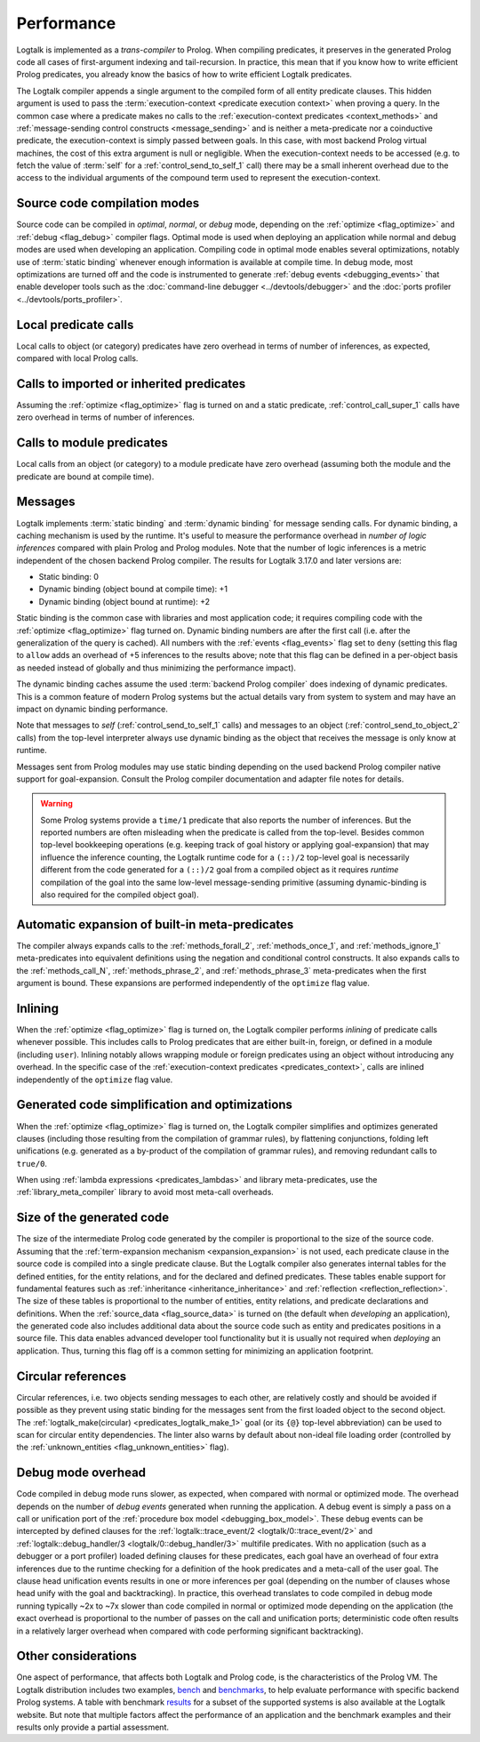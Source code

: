..
   This file is part of Logtalk <https://logtalk.org/>  
   SPDX-FileCopyrightText: 1998-2024 Paulo Moura <pmoura@logtalk.org>
   SPDX-License-Identifier: Apache-2.0

   Licensed under the Apache License, Version 2.0 (the "License");
   you may not use this file except in compliance with the License.
   You may obtain a copy of the License at

       http://www.apache.org/licenses/LICENSE-2.0

   Unless required by applicable law or agreed to in writing, software
   distributed under the License is distributed on an "AS IS" BASIS,
   WITHOUT WARRANTIES OR CONDITIONS OF ANY KIND, either express or implied.
   See the License for the specific language governing permissions and
   limitations under the License.


.. _performance_performance:

Performance
===========

Logtalk is implemented as a *trans-compiler* to Prolog. When compiling
predicates, it preserves in the generated Prolog code all cases of
first-argument indexing and tail-recursion. In practice, this mean that
if you know how to write efficient Prolog predicates, you already know
the basics of how to write efficient Logtalk predicates.

The Logtalk compiler appends a single argument to the compiled form of
all entity predicate clauses. This hidden argument is used to pass the
:term:`execution-context <predicate execution context>` when proving a
query. In the common case where a predicate makes no calls to the
:ref:`execution-context predicates <context_methods>` and
:ref:`message-sending control constructs <message_sending>` and
is neither a meta-predicate nor a coinductive predicate, the
execution-context is simply passed between goals. In this case, with most
backend Prolog virtual machines, the cost of this extra argument is null
or negligible. When the execution-context needs to be accessed (e.g. to
fetch the value of :term:`self` for a :ref:`control_send_to_self_1` call)
there may be a small inherent overhead due to the access to the individual
arguments of the compound term used to represent the execution-context.

Source code compilation modes
-----------------------------

Source code can be compiled in *optimal*, *normal*, or *debug* mode,
depending on the :ref:`optimize <flag_optimize>` and
:ref:`debug <flag_debug>` compiler flags. Optimal mode is used when
deploying an application while normal and debug modes are used when
developing an application. Compiling code in optimal mode enables
several optimizations, notably use of :term:`static binding` whenever
enough information is available at compile time. In debug mode, most
optimizations are turned off and the code is instrumented to generate
:ref:`debug events <debugging_events>` that enable developer tools such
as the :doc:`command-line debugger <../devtools/debugger>` and the
:doc:`ports profiler <../devtools/ports_profiler>`.

Local predicate calls
---------------------

Local calls to object (or category) predicates have zero overhead in
terms of number of inferences, as expected, compared with local Prolog
calls.

Calls to imported or inherited predicates
-----------------------------------------

Assuming the :ref:`optimize <flag_optimize>` flag is turned on and a
static predicate, :ref:`control_call_super_1` calls have zero overhead
in terms of number of inferences.

Calls to module predicates
--------------------------

Local calls from an object (or category) to a module predicate have zero
overhead (assuming both the module and the predicate are bound at
compile time).

Messages
--------

Logtalk implements :term:`static binding` and :term:`dynamic binding`
for message sending calls. For dynamic binding, a caching mechanism is
used by the runtime. It's useful to measure the performance overhead in
*number of logic inferences* compared with plain Prolog and Prolog modules.
Note that the number of logic inferences is a metric independent of the
chosen backend Prolog compiler. The results for Logtalk 3.17.0 and later
versions are:

-  Static binding: 0
-  Dynamic binding (object bound at compile time): +1
-  Dynamic binding (object bound at runtime): +2

Static binding is the common case with libraries and most application
code; it requires compiling code with the :ref:`optimize <flag_optimize>`
flag turned on. Dynamic binding numbers are after the first call (i.e.
after the generalization of the query is cached). All numbers with the
:ref:`events <flag_events>` flag set to ``deny`` (setting this flag to
``allow`` adds an overhead of +5 inferences to the results above; note
that this flag can be defined in a per-object basis as needed instead
of globally and thus minimizing the performance impact).

The dynamic binding caches assume the used :term:`backend Prolog compiler`
does indexing of dynamic predicates. This is a common feature of modern
Prolog systems but the actual details vary from system to system and may
have an impact on dynamic binding performance.

Note that messages to *self* (:ref:`control_send_to_self_1` calls) and
messages to an object (:ref:`control_send_to_object_2` calls) from the
top-level interpreter always use dynamic binding as the object that
receives the message is only know at runtime.

Messages sent from Prolog modules may use static binding depending on the
used backend Prolog compiler native support for goal-expansion. Consult
the Prolog compiler documentation and adapter file notes for details.

.. warning::

   Some Prolog systems provide a ``time/1`` predicate that also reports
   the number of inferences. But the reported numbers are often misleading
   when the predicate is called from the top-level. Besides common top-level
   bookkeeping operations (e.g. keeping track of goal history or applying
   goal-expansion) that may influence the inference counting, the Logtalk
   runtime code for a ``(::)/2`` top-level goal is necessarily different
   from the code generated for a ``(::)/2`` goal from a compiled object as
   it requires *runtime* compilation of the goal into the same low-level
   message-sending primitive (assuming dynamic-binding is also required
   for the compiled object goal).

Automatic expansion of built-in meta-predicates
-----------------------------------------------

The compiler always expands calls to the :ref:`methods_forall_2`,
:ref:`methods_once_1`, and :ref:`methods_ignore_1` meta-predicates into
equivalent definitions using the negation and conditional control constructs.
It also expands calls to the :ref:`methods_call_N`, :ref:`methods_phrase_2`,
and :ref:`methods_phrase_3` meta-predicates when the first argument is bound.
These expansions are performed independently of the ``optimize`` flag value.

Inlining
--------

When the :ref:`optimize <flag_optimize>` flag is turned on, the Logtalk
compiler performs *inlining* of predicate calls whenever possible. This
includes calls to Prolog predicates that are either built-in, foreign, or
defined in a module (including ``user``). Inlining notably allows wrapping
module or foreign predicates using an object without introducing any
overhead. In the specific case of the 
:ref:`execution-context predicates <predicates_context>`,
calls are inlined independently of the ``optimize`` flag value.

Generated code simplification and optimizations
-----------------------------------------------

When the :ref:`optimize <flag_optimize>` flag is turned on, the Logtalk
compiler simplifies and optimizes generated clauses (including those
resulting from the compilation of grammar rules), by flattening conjunctions,
folding left unifications (e.g. generated as a by-product of the compilation
of grammar rules), and removing redundant calls to ``true/0``.

When using :ref:`lambda expressions <predicates_lambdas>` and library
meta-predicates, use the :ref:`library_meta_compiler` library to avoid
most meta-call overheads.

Size of the generated code
--------------------------

The size of the intermediate Prolog code generated by the compiler is
proportional to the size of the source code. Assuming that the
:ref:`term-expansion mechanism <expansion_expansion>` is not used, each
predicate clause in the source code is compiled into a single predicate
clause. But the Logtalk compiler also generates internal tables for the
defined entities, for the entity relations, and for the declared and
defined predicates. These tables enable support for fundamental features
such as :ref:`inheritance <inheritance_inheritance>` and
:ref:`reflection <reflection_reflection>`. The size of these tables is
proportional to the number of entities, entity relations, and predicate
declarations and definitions. When the :ref:`source_data <flag_source_data>`
is turned on (the default when *developing* an application), the generated
code also includes additional data about the source code such as entity and
predicates positions in a source file. This data enables advanced developer
tool functionality but it is usually not required when *deploying* an
application. Thus, turning this flag off is a common setting for minimizing
an application footprint.

Circular references
-------------------

Circular references, i.e. two objects sending messages to each other, are
relatively costly and should be avoided if possible as they prevent using
static binding for the messages sent from the first loaded object to the
second object. The :ref:`logtalk_make(circular) <predicates_logtalk_make_1>`
goal (or its ``{@}`` top-level abbreviation) can be used to scan for circular
entity dependencies. The linter also warns by default about non-ideal file
loading order (controlled by the :ref:`unknown_entities <flag_unknown_entities>`
flag).

Debug mode overhead
-------------------

Code compiled in debug mode runs slower, as expected, when compared with
normal or optimized mode. The overhead depends on the number of *debug events*
generated when running the application. A debug event is simply a pass on a
call or unification port of the :ref:`procedure box model <debugging_box_model>`.
These debug events can be intercepted by defined clauses for the
:ref:`logtalk::trace_event/2 <logtalk/0::trace_event/2>`
and :ref:`logtalk::debug_handler/3 <logtalk/0::debug_handler/3>` multifile
predicates. With no application (such as a debugger or a port profiler)
loaded defining clauses for these predicates, each goal have an overhead of
four extra inferences due to the runtime checking for a definition of the
hook predicates and a meta-call of the user goal. The clause head unification
events results in one or more inferences per goal (depending on the number of
clauses whose head unify with the goal and backtracking). In practice, this
overhead translates to code compiled in debug mode running typically ~2x to
~7x slower than code compiled in normal or optimized mode depending on the
application (the exact overhead is proportional to the number of passes on
the call and unification ports; deterministic code often results in a
relatively larger overhead when compared with code performing significant
backtracking).


Other considerations
--------------------

One aspect of performance, that affects both Logtalk and Prolog code, is
the characteristics of the Prolog VM. The Logtalk distribution includes
two examples,
`bench <https://github.com/LogtalkDotOrg/logtalk3/tree/master/examples/bench>`_
and
`benchmarks <https://github.com/LogtalkDotOrg/logtalk3/tree/master/examples/benchmarks>`_,
to help evaluate performance with specific backend Prolog systems. A
table with benchmark `results <https://logtalk.org/performance.html>`_ for
a subset of the supported systems is also available at the Logtalk
website. But note that multiple factors affect the performance of an
application and the benchmark examples and their results only provide
a partial assessment.
